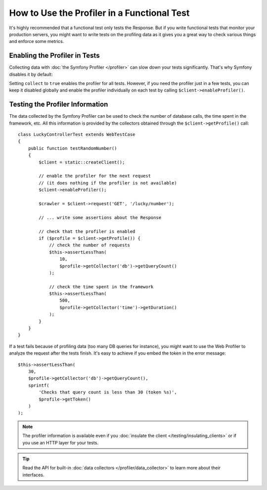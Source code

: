 .. index::
   single: Tests; Profiling

How to Use the Profiler in a Functional Test
============================================

It's highly recommended that a functional test only tests the Response. But if
you write functional tests that monitor your production servers, you might
want to write tests on the profiling data as it gives you a great way to check
various things and enforce some metrics.

.. _speeding-up-tests-by-not-collecting-profiler-data:

Enabling the Profiler in Tests
------------------------------

Collecting data with :doc:`the Symfony Profiler </profiler>` can slow down your
tests significantly. That's why Symfony disables it by default:

.. configuration-block::

    .. code-block:: yaml

        # config/packages/test/web_profiler.yaml

        # ...
        framework:
            profiler: { collect: false }

    .. code-block:: xml

        <!-- config/packages/test/web_profiler.xml -->
        <?xml version="1.0" encoding="UTF-8" ?>
        <container xmlns="http://symfony.com/schema/dic/services"
            xmlns:framework="http://symfony.com/schema/dic/symfony"
            xmlns:xsi="http://www.w3.org/2001/XMLSchema-instance"
            xsi:schemaLocation="http://symfony.com/schema/dic/services http://symfony.com/schema/dic/services/services-1.0.xsd
                        http://symfony.com/schema/dic/symfony http://symfony.com/schema/dic/symfony/symfony-1.0.xsd">

            <!-- ... -->

            <framework:config>
                <framework:profiler enabled="true" collect="false" />
            </framework:config>
        </container>

    .. code-block:: php

        // config/packages/test/web_profiler.php

        // ...
        $container->loadFromExtension('framework', array(
            // ...
            'profiler' => array(
                'enabled' => true,
                'collect' => false,
            ),
        ));

Setting ``collect`` to ``true`` enables the profiler for all tests. However, if
you need the profiler just in a few tests, you can keep it disabled globally and
enable the profiler individually on each test by calling
``$client->enableProfiler()``.

Testing the Profiler Information
--------------------------------

The data collected by the Symfony Profiler can be used to check the number of
database calls, the time spent in the framework, etc. All this information is
provided by the collectors obtained through the ``$client->getProfile()`` call::

    class LuckyControllerTest extends WebTestCase
    {
        public function testRandomNumber()
        {
            $client = static::createClient();

            // enable the profiler for the next request
            // (it does nothing if the profiler is not available)
            $client->enableProfiler();

            $crawler = $client->request('GET', '/lucky/number');

            // ... write some assertions about the Response

            // check that the profiler is enabled
            if ($profile = $client->getProfile()) {
                // check the number of requests
                $this->assertLessThan(
                    10,
                    $profile->getCollector('db')->getQueryCount()
                );

                // check the time spent in the framework
                $this->assertLessThan(
                    500,
                    $profile->getCollector('time')->getDuration()
                );
            }
        }
    }

If a test fails because of profiling data (too many DB queries for instance),
you might want to use the Web Profiler to analyze the request after the tests
finish. It's easy to achieve if you embed the token in the error message::

    $this->assertLessThan(
        30,
        $profile->getCollector('db')->getQueryCount(),
        sprintf(
            'Checks that query count is less than 30 (token %s)',
            $profile->getToken()
        )
    );

.. note::

    The profiler information is available even if you :doc:`insulate the client </testing/insulating_clients>`
    or if you use an HTTP layer for your tests.

.. tip::

    Read the API for built-in :doc:`data collectors </profiler/data_collector>`
    to learn more about their interfaces.
